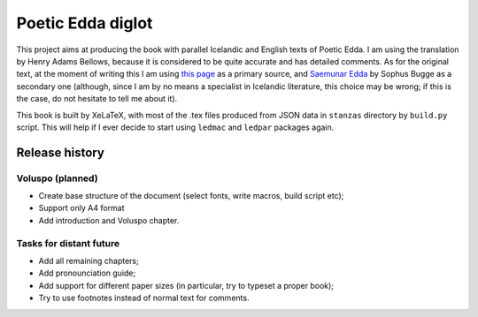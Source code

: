 ==================
Poetic Edda diglot
==================

This project aims at producing the book with parallel Icelandic and English texts of Poetic Edda.
I am using the translation by Henry Adams Bellows,
because it is considered to be quite accurate and has detailed comments. 
As for the original text, at the moment of writing this I am using
`this page <http://notendur.hi.is/eybjorn/>`_ as a primary source,
and `Saemunar Edda <http://etext.old.no/Bugge/>`_ by Sophus Bugge as a secondary one
(although, since I am by no means a specialist in Icelandic literature, this choice may be wrong;
if this is the case, do not hesitate to tell me about it).

This book is built by XeLaTeX, with most of the .tex files produced
from JSON data in ``stanzas`` directory by ``build.py`` script.
This will help if I ever decide to start using ``ledmac`` and ``ledpar`` packages again.

---------------
Release history
---------------

~~~~~~~~~~~~~~~~~
Voluspo (planned)
~~~~~~~~~~~~~~~~~

* Create base structure of the document (select fonts, write macros, build script etc);
* Support only A4 format
* Add introduction and Voluspo chapter.

~~~~~~~~~~~~~~~~~~~~~~~~
Tasks for distant future
~~~~~~~~~~~~~~~~~~~~~~~~

* Add all remaining chapters;
* Add pronounciation guide;
* Add support for different paper sizes (in particular, try to typeset a proper book);
* Try to use footnotes instead of normal text for comments.

